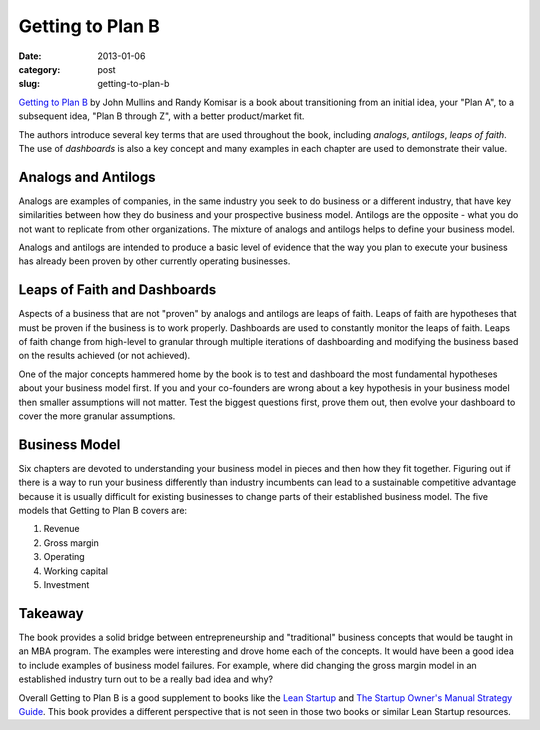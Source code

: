 Getting to Plan B
=================

:date: 2013-01-06
:category: post
:slug: getting-to-plan-b

`Getting to Plan B <http://www.amazon.com/gp/product/B004OC07HQ/ref=as_li_ss_tl?ie=UTF8&tag=minimneeds-20&linkCode=as2&camp=1789&creative=390957&creativeASIN=B004OC07HQ>`_ 
by John Mullins and Randy Komisar is a book about transitioning from an
initial idea, your "Plan A", to a subsequent idea, "Plan B through Z", 
with a better product/market fit.

The authors introduce several key terms that are used throughout the book, 
including *analogs*, *antilogs*, *leaps of faith*. The use of 
*dashboards* is also a key concept and many examples in each chapter 
are used to demonstrate their value.


Analogs and Antilogs
--------------------
Analogs are examples of companies, in the same industry you seek to do 
business or a different industry, that have key similarities between how
they do business and your prospective business model. Antilogs are the 
opposite - what you do not want to replicate from other organizations. The 
mixture of analogs and antilogs helps to define your business model.

Analogs and antilogs are intended to produce a basic level of evidence
that the way you plan to execute your business has already been proven by
other currently operating businesses.


Leaps of Faith and Dashboards
-----------------------------
Aspects of a business that are not "proven" by analogs and antilogs are 
leaps of faith. Leaps of faith are hypotheses that must be proven if the
business is to work properly. Dashboards are used to constantly monitor
the leaps of faith. Leaps of faith change from high-level to granular 
through multiple iterations of dashboarding and modifying the business
based on the results achieved (or not achieved).

One of the major concepts hammered home by the book is to test and dashboard
the most fundamental hypotheses about your business model first. If you and
your co-founders are wrong about a key hypothesis in your business model
then smaller assumptions will not matter. Test the biggest questions first,
prove them out, then evolve your dashboard to cover the more granular
assumptions.


Business Model
--------------
Six chapters are devoted to understanding your business model in pieces 
and then how they fit together. Figuring out if there is a way to run 
your business differently than industry incumbents can lead to a sustainable
competitive advantage because it is usually difficult for existing 
businesses to change parts of their established business model. The five 
models that Getting to Plan B covers are:

1. Revenue

2. Gross margin

3. Operating

4. Working capital

5. Investment


Takeaway
--------
The book provides a solid bridge between entrepreneurship and "traditional"
business concepts that would be taught in an MBA program. The examples were
interesting and drove home each of the concepts. It would have been a good 
idea to include examples of business model failures. For example, where
did changing the gross margin model in an established industry turn out to
be a really bad idea and why?

Overall Getting to Plan B is a good supplement to books like the 
`Lean Startup <../lean-startup-notes.html>`_ and 
`The Startup Owner's Manual Strategy Guide <../startup-owners-manual-strategy-guide.html>`_. This book provides a different perspective that is not
seen in those two books or similar Lean Startup resources.

